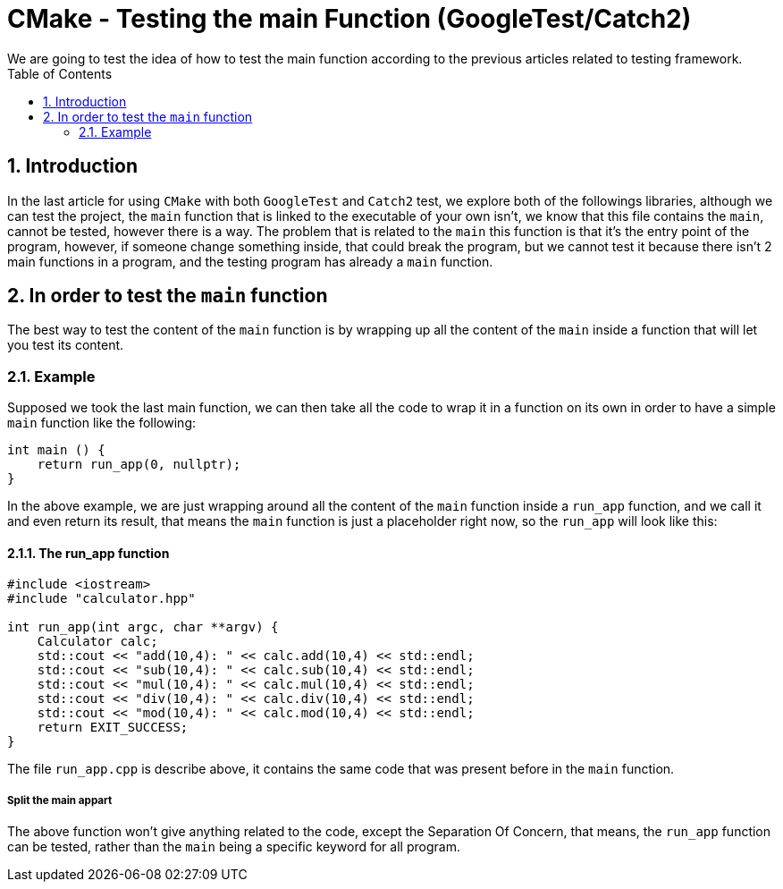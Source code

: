= CMake - Testing the main Function (GoogleTest/Catch2) 
We are going to test the idea of how to test the main function according to the previous articles related to testing framework. 
:toc: 
:sectnums: 

== Introduction 

In the last article for using `CMake` with both `GoogleTest` and `Catch2` test, we explore both of the followings libraries, although we can test the project, the `main` function that is linked to the executable of your own isn't, we know that this file contains the `main`, cannot be tested, however there is a way. The problem that is related to the `main` this function is that it's the entry point of the program, however, if someone change something inside, that could break the program, but we cannot test it because there isn't 2 main functions in a program, and the testing program has already a `main` function.

== In order to test the `main` function 

The best way to test the content of the `main` function is by wrapping up all the content of the `main` inside a function that will let you test its content. 

=== Example 
Supposed we took the last main function, we can then take all the code to wrap it in a function on its own in order to have a simple `main` function like the following: 

```cpp 
int main () { 
    return run_app(0, nullptr); 
} 
``` 

In the above example, we are just wrapping around all the content of the `main` function inside a `run_app` function, and we call it and even return its result, that means the `main` function is just a placeholder right now, so the `run_app` will look like this: 

==== The run_app function 

```cpp 
#include <iostream> 
#include "calculator.hpp" 

int run_app(int argc, char **argv) { 
    Calculator calc; 
    std::cout << "add(10,4): " << calc.add(10,4) << std::endl;
    std::cout << "sub(10,4): " << calc.sub(10,4) << std::endl;
    std::cout << "mul(10,4): " << calc.mul(10,4) << std::endl;
    std::cout << "div(10,4): " << calc.div(10,4) << std::endl;
    std::cout << "mod(10,4): " << calc.mod(10,4) << std::endl;
    return EXIT_SUCCESS; 
} 
``` 
The file `run_app.cpp` is describe above, it contains the same code that was present before in the `main` function. 

===== Split the main appart 

The above function won't give anything related to the code, except the Separation Of Concern, that means, the `run_app` function can be tested, rather than the `main` being a specific keyword for all program.